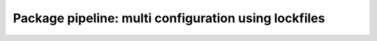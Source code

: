 Package pipeline: multi configuration using lockfiles
=====================================================
